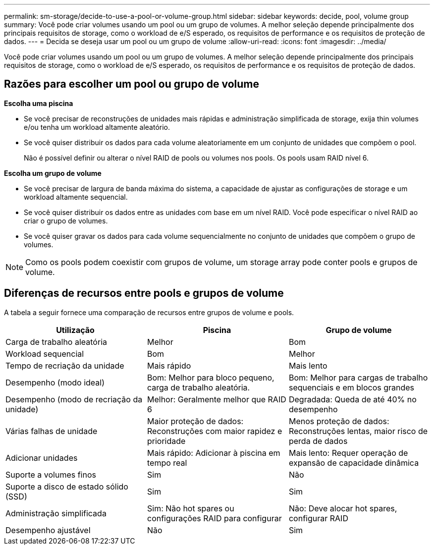 ---
permalink: sm-storage/decide-to-use-a-pool-or-volume-group.html 
sidebar: sidebar 
keywords: decide, pool, volume group 
summary: Você pode criar volumes usando um pool ou um grupo de volumes. A melhor seleção depende principalmente dos principais requisitos de storage, como o workload de e/S esperado, os requisitos de performance e os requisitos de proteção de dados. 
---
= Decida se deseja usar um pool ou um grupo de volume
:allow-uri-read: 
:icons: font
:imagesdir: ../media/


[role="lead"]
Você pode criar volumes usando um pool ou um grupo de volumes. A melhor seleção depende principalmente dos principais requisitos de storage, como o workload de e/S esperado, os requisitos de performance e os requisitos de proteção de dados.



== Razões para escolher um pool ou grupo de volume

*Escolha uma piscina*

* Se você precisar de reconstruções de unidades mais rápidas e administração simplificada de storage, exija thin volumes e/ou tenha um workload altamente aleatório.
* Se você quiser distribuir os dados para cada volume aleatoriamente em um conjunto de unidades que compõem o pool.
+
Não é possível definir ou alterar o nível RAID de pools ou volumes nos pools. Os pools usam RAID nível 6.



*Escolha um grupo de volume*

* Se você precisar de largura de banda máxima do sistema, a capacidade de ajustar as configurações de storage e um workload altamente sequencial.
* Se você quiser distribuir os dados entre as unidades com base em um nível RAID. Você pode especificar o nível RAID ao criar o grupo de volumes.
* Se você quiser gravar os dados para cada volume sequencialmente no conjunto de unidades que compõem o grupo de volumes.


[NOTE]
====
Como os pools podem coexistir com grupos de volume, um storage array pode conter pools e grupos de volume.

====


== Diferenças de recursos entre pools e grupos de volume

A tabela a seguir fornece uma comparação de recursos entre grupos de volume e pools.

[cols="3*"]
|===
| Utilização | Piscina | Grupo de volume 


 a| 
Carga de trabalho aleatória
 a| 
Melhor
 a| 
Bom



 a| 
Workload sequencial
 a| 
Bom
 a| 
Melhor



 a| 
Tempo de recriação da unidade
 a| 
Mais rápido
 a| 
Mais lento



 a| 
Desempenho (modo ideal)
 a| 
Bom: Melhor para bloco pequeno, carga de trabalho aleatória.
 a| 
Bom: Melhor para cargas de trabalho sequenciais e em blocos grandes



 a| 
Desempenho (modo de recriação da unidade)
 a| 
Melhor: Geralmente melhor que RAID 6
 a| 
Degradada: Queda de até 40% no desempenho



 a| 
Várias falhas de unidade
 a| 
Maior proteção de dados: Reconstruções com maior rapidez e prioridade
 a| 
Menos proteção de dados: Reconstruções lentas, maior risco de perda de dados



 a| 
Adicionar unidades
 a| 
Mais rápido: Adicionar à piscina em tempo real
 a| 
Mais lento: Requer operação de expansão de capacidade dinâmica



 a| 
Suporte a volumes finos
 a| 
Sim
 a| 
Não



 a| 
Suporte a disco de estado sólido (SSD)
 a| 
Sim
 a| 
Sim



 a| 
Administração simplificada
 a| 
Sim: Não hot spares ou configurações RAID para configurar
 a| 
Não: Deve alocar hot spares, configurar RAID



 a| 
Desempenho ajustável
 a| 
Não
 a| 
Sim

|===